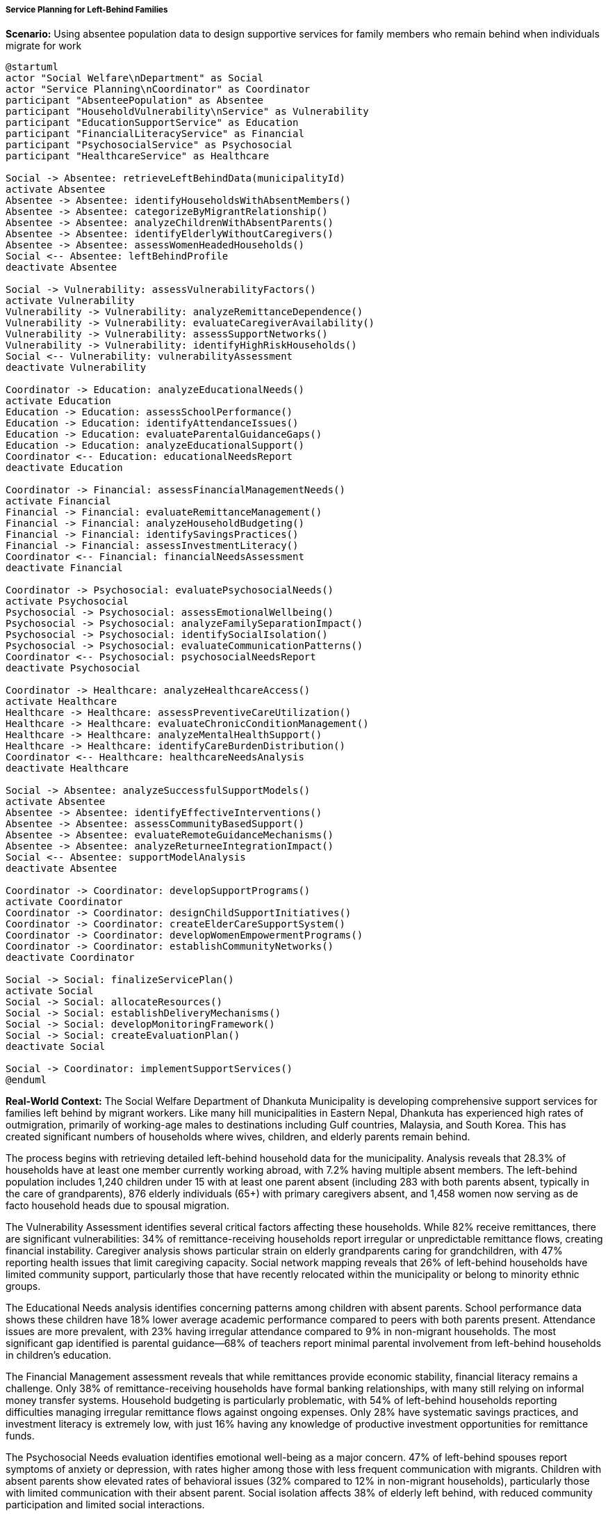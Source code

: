 ===== Service Planning for Left-Behind Families

*Scenario:* Using absentee population data to design supportive services for family members who remain behind when individuals migrate for work

[plantuml]
----
@startuml
actor "Social Welfare\nDepartment" as Social
actor "Service Planning\nCoordinator" as Coordinator
participant "AbsenteePopulation" as Absentee
participant "HouseholdVulnerability\nService" as Vulnerability
participant "EducationSupportService" as Education
participant "FinancialLiteracyService" as Financial
participant "PsychosocialService" as Psychosocial
participant "HealthcareService" as Healthcare

Social -> Absentee: retrieveLeftBehindData(municipalityId)
activate Absentee
Absentee -> Absentee: identifyHouseholdsWithAbsentMembers()
Absentee -> Absentee: categorizeByMigrantRelationship()
Absentee -> Absentee: analyzeChildrenWithAbsentParents()
Absentee -> Absentee: identifyElderlyWithoutCaregivers()
Absentee -> Absentee: assessWomenHeadedHouseholds()
Social <-- Absentee: leftBehindProfile
deactivate Absentee

Social -> Vulnerability: assessVulnerabilityFactors()
activate Vulnerability
Vulnerability -> Vulnerability: analyzeRemittanceDependence()
Vulnerability -> Vulnerability: evaluateCaregiverAvailability()
Vulnerability -> Vulnerability: assessSupportNetworks()
Vulnerability -> Vulnerability: identifyHighRiskHouseholds()
Social <-- Vulnerability: vulnerabilityAssessment
deactivate Vulnerability

Coordinator -> Education: analyzeEducationalNeeds()
activate Education
Education -> Education: assessSchoolPerformance()
Education -> Education: identifyAttendanceIssues()
Education -> Education: evaluateParentalGuidanceGaps()
Education -> Education: analyzeEducationalSupport()
Coordinator <-- Education: educationalNeedsReport
deactivate Education

Coordinator -> Financial: assessFinancialManagementNeeds()
activate Financial
Financial -> Financial: evaluateRemittanceManagement()
Financial -> Financial: analyzeHouseholdBudgeting()
Financial -> Financial: identifySavingsPractices()
Financial -> Financial: assessInvestmentLiteracy()
Coordinator <-- Financial: financialNeedsAssessment
deactivate Financial

Coordinator -> Psychosocial: evaluatePsychosocialNeeds()
activate Psychosocial
Psychosocial -> Psychosocial: assessEmotionalWellbeing()
Psychosocial -> Psychosocial: analyzeFamilySeparationImpact()
Psychosocial -> Psychosocial: identifySocialIsolation()
Psychosocial -> Psychosocial: evaluateCommunicationPatterns()
Coordinator <-- Psychosocial: psychosocialNeedsReport
deactivate Psychosocial

Coordinator -> Healthcare: analyzeHealthcareAccess()
activate Healthcare
Healthcare -> Healthcare: assessPreventiveCareUtilization()
Healthcare -> Healthcare: evaluateChronicConditionManagement()
Healthcare -> Healthcare: analyzeMentalHealthSupport()
Healthcare -> Healthcare: identifyCareBurdenDistribution()
Coordinator <-- Healthcare: healthcareNeedsAnalysis
deactivate Healthcare

Social -> Absentee: analyzeSuccessfulSupportModels()
activate Absentee
Absentee -> Absentee: identifyEffectiveInterventions()
Absentee -> Absentee: assessCommunityBasedSupport()
Absentee -> Absentee: evaluateRemoteGuidanceMechanisms()
Absentee -> Absentee: analyzeReturneeIntegrationImpact()
Social <-- Absentee: supportModelAnalysis
deactivate Absentee

Coordinator -> Coordinator: developSupportPrograms()
activate Coordinator
Coordinator -> Coordinator: designChildSupportInitiatives()
Coordinator -> Coordinator: createElderCareSupportSystem()
Coordinator -> Coordinator: developWomenEmpowermentPrograms()
Coordinator -> Coordinator: establishCommunityNetworks()
deactivate Coordinator

Social -> Social: finalizeServicePlan()
activate Social
Social -> Social: allocateResources()
Social -> Social: establishDeliveryMechanisms()
Social -> Social: developMonitoringFramework()
Social -> Social: createEvaluationPlan()
deactivate Social

Social -> Coordinator: implementSupportServices()
@enduml
----

*Real-World Context:*
The Social Welfare Department of Dhankuta Municipality is developing comprehensive support services for families left behind by migrant workers. Like many hill municipalities in Eastern Nepal, Dhankuta has experienced high rates of outmigration, primarily of working-age males to destinations including Gulf countries, Malaysia, and South Korea. This has created significant numbers of households where wives, children, and elderly parents remain behind.

The process begins with retrieving detailed left-behind household data for the municipality. Analysis reveals that 28.3% of households have at least one member currently working abroad, with 7.2% having multiple absent members. The left-behind population includes 1,240 children under 15 with at least one parent absent (including 283 with both parents absent, typically in the care of grandparents), 876 elderly individuals (65+) with primary caregivers absent, and 1,458 women now serving as de facto household heads due to spousal migration.

The Vulnerability Assessment identifies several critical factors affecting these households. While 82% receive remittances, there are significant vulnerabilities: 34% of remittance-receiving households report irregular or unpredictable remittance flows, creating financial instability. Caregiver analysis shows particular strain on elderly grandparents caring for grandchildren, with 47% reporting health issues that limit caregiving capacity. Social network mapping reveals that 26% of left-behind households have limited community support, particularly those that have recently relocated within the municipality or belong to minority ethnic groups.

The Educational Needs analysis identifies concerning patterns among children with absent parents. School performance data shows these children have 18% lower average academic performance compared to peers with both parents present. Attendance issues are more prevalent, with 23% having irregular attendance compared to 9% in non-migrant households. The most significant gap identified is parental guidance—68% of teachers report minimal parental involvement from left-behind households in children's education.

The Financial Management assessment reveals that while remittances provide economic stability, financial literacy remains a challenge. Only 38% of remittance-receiving households have formal banking relationships, with many still relying on informal money transfer systems. Household budgeting is particularly problematic, with 54% of left-behind households reporting difficulties managing irregular remittance flows against ongoing expenses. Only 28% have systematic savings practices, and investment literacy is extremely low, with just 16% having any knowledge of productive investment opportunities for remittance funds.

The Psychosocial Needs evaluation identifies emotional well-being as a major concern. 47% of left-behind spouses report symptoms of anxiety or depression, with rates higher among those with less frequent communication with migrants. Children with absent parents show elevated rates of behavioral issues (32% compared to 12% in non-migrant households), particularly those with limited communication with their absent parent. Social isolation affects 38% of elderly left behind, with reduced community participation and limited social interactions.

Based on this comprehensive analysis, the Service Planning Coordinator develops a multi-faceted support program with several key components:

1. **Child-Centered Support Initiative**:
   - After-school supervision and homework support program at four strategic locations
   - Mentorship program pairing children of migrants with trained adult mentors
   - Specialized teacher training for supporting children in migrant households
   - Parent-teacher communication system adapted for absent parents, including video conferences

2. **Elder Care Support System**:
   - Mobile health check-up service visiting communities with high concentrations of elderly left behind
   - Caregiver respite program providing temporary relief for grandparents raising grandchildren
   - Volunteer companionship network to reduce social isolation
   - Emergency response system with priority for households with elderly living alone

3. **Women's Empowerment Program**:
   - Leadership and decision-making training for women serving as de facto household heads
   - Peer support groups for wives of migrants to share experiences and strategies
   - Financial management training specifically designed for remittance-receiving households
   - Income generation opportunities to reduce complete dependence on remittances

4. **Community Solidarity Networks**:
   - Formation of "Left-Behind Family Support Groups" in each ward
   - Training of community volunteers to identify and assist vulnerable migrant households
   - Regular community events specifically including left-behind family members
   - Information sharing system about government services available to migrant families

5. **Digital Connection Initiative**:
   - Digital literacy training to improve communication with absent family members
   - Community video-calling facilities for those without personal devices
   - WhatsApp/Viber group formation for households with members in similar destination countries
   - Simple digital tools for financial management of remittances

The Social Welfare Department establishes a monitoring framework that tracks both implementation (services delivered, participation rates) and outcomes (improved well-being indicators for left-behind family members). The framework includes quarterly reviews of progress and an annual comprehensive evaluation of impact, with adjustments made based on emerging needs and effectiveness data.

This comprehensive approach recognizes that migration's effects on left-behind families extend beyond economic impacts to include social, emotional, educational, and health dimensions—all of which require coordinated support interventions.

===== Special Considerations for Nepal's Left-Behind Context

The service planning approach incorporates several considerations specific to Nepal's unique migration and family context:

1. **Caste/Ethnicity Dimensions**: Support programs recognize that left-behind experiences vary significantly across Nepal's diverse ethnic and caste groups, with some communities having stronger traditional support systems while others face greater isolation.

2. **Remittance Dependency Cycle**: Interventions acknowledge the complex dynamics where remittances both support immediate needs but may also create long-term dependency and vulnerability, particularly when not directed toward sustainable investments.

3. **Communication Infrastructure**: Plans account for varying levels of digital access and literacy, with special attention to remote hill communities where consistent internet connectivity remains challenging.

4. **Masculine Role Transition**: Support recognizes the significant cultural transitions occurring as women assume traditionally male responsibilities in household decision-making and public representation.

5. **Intergenerational Impacts**: Services specifically address the reshaping of grandparent-grandchild relationships when parents migrate, acknowledging both the strengths and strains of these arrangements.

By incorporating these contextual factors, absentee population data becomes a powerful tool for designing services that address the real-world challenges faced by Nepal's left-behind populations, contributing to stronger, more resilient communities despite the disruptions of large-scale labor migration.

===== Psychosocial Well-being Focus

A critical dimension of the left-behind support strategy is its emphasis on psychosocial well-being, addressing the emotional and psychological impacts of family separation:

1. **Attachment Disruption Support**: Specialized counseling approaches for children experiencing disrupted attachment due to parental absence, particularly important for children under 10.

2. **Grief and Uncertainty Processing**: Safe spaces and facilitated sessions for left-behind family members to process complex emotions of "ambiguous loss" where loved ones are physically absent but psychologically present.

3. **Identity and Role Transition**: Support for women navigating expanded roles and responsibilities, balancing empowerment with the stress of role overload.

4. **Communication Quality Enhancement**: Guidance for improving the quality of remote communication, moving beyond logistics to meaningful emotional connection despite distance.

5. **Return Adjustment Preparation**: Preparation for the psychological adjustments required when migrants return, whether temporarily or permanently, addressing changed family dynamics and expectations.

This psychosocial dimension acknowledges that the impacts of migration on left-behind families extend far beyond economic considerations, affecting fundamental aspects of emotional well-being, family functioning, and community integration. By incorporating these elements, the service planning process creates more holistic support that addresses both practical and emotional dimensions of the left-behind experience.
